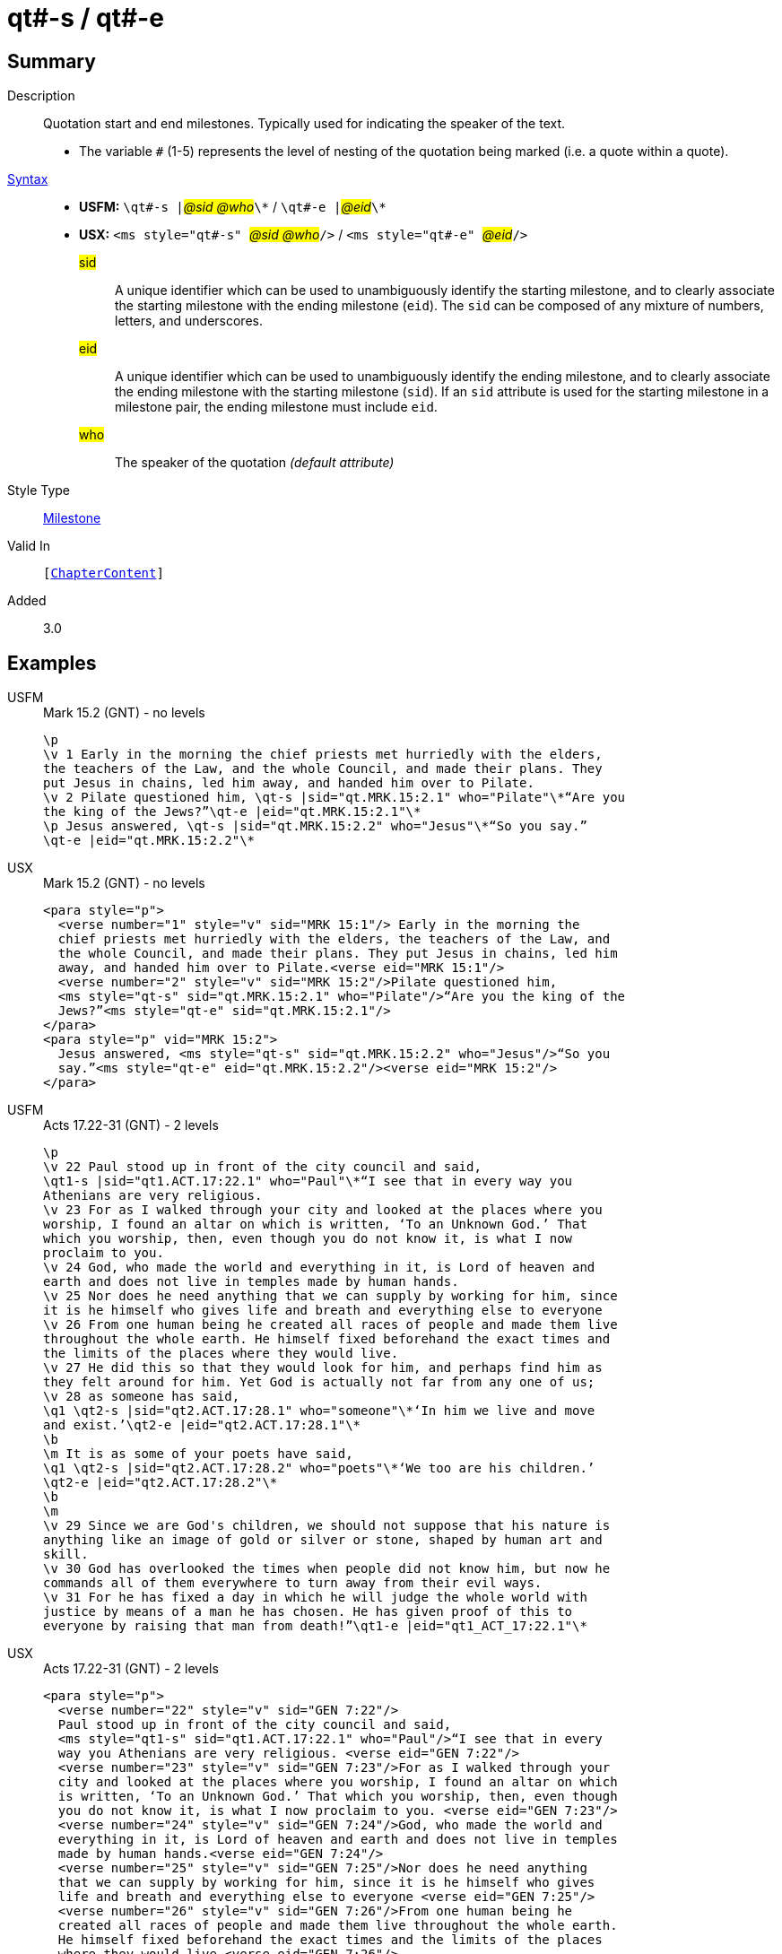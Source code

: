 = qt#-s / qt#-e
:description: Quotation start and end milestones
:url-repo: https://github.com/usfm-bible/tcdocs/blob/main/markers/ms/qt.adoc
:noindex:
ifndef::localdir[]
:source-highlighter: rouge
:localdir: ../
endif::[]
:imagesdir: {localdir}/images

// tag::public[]

== Summary

Description:: Quotation start and end milestones. Typically used for indicating the speaker of the text.
* The variable `#` (1-5) represents the level of nesting of the quotation being marked (i.e. a quote within a quote).
xref:ROOT:syntax-docs.adoc#_syntax[Syntax]::
* *USFM:* ``++\qt#-s |++``#__@sid @who__#``++\*++`` / ``++\qt#-e |++``#__@eid__#``++\*++``
* *USX:* ``++<ms style="qt#-s" ++``#__@sid @who__#``++/>++`` / ``++<ms style="qt#-e" ++``#__@eid__#``++/>++``
#sid#::: A unique identifier which can be used to unambiguously identify the starting milestone, and to clearly associate the starting milestone with the ending milestone (`eid`). The `sid` can be composed of any mixture of numbers, letters, and underscores.
#eid#::: A unique identifier which can be used to unambiguously identify the ending milestone, and to clearly associate the ending milestone with the starting milestone (`sid`). If an `sid` attribute is used for the starting milestone in a milestone pair, the ending milestone must include `eid`.
#who#::: The speaker of the quotation _(default attribute)_
Style Type:: xref:ms:index.adoc[Milestone]
Valid In:: `[xref:doc:index.adoc#doc-book-chapter-content[ChapterContent]]`
// tag::spec[]
Added:: 3.0
// end::spec[]

== Examples

[tabs]
======
USFM::
+
.Mark 15.2 (GNT) - no levels
[source#src-usfm-ms-qt_1,usfm,highlight=5..8]
----
\p
\v 1 Early in the morning the chief priests met hurriedly with the elders,
the teachers of the Law, and the whole Council, and made their plans. They 
put Jesus in chains, led him away, and handed him over to Pilate.
\v 2 Pilate questioned him, \qt-s |sid="qt.MRK.15:2.1" who="Pilate"\*“Are you 
the king of the Jews?”\qt-e |eid="qt.MRK.15:2.1"\*
\p Jesus answered, \qt-s |sid="qt.MRK.15:2.2" who="Jesus"\*“So you say.”
\qt-e |eid="qt.MRK.15:2.2"\*
----
USX::
+
.Mark 15.2 (GNT) - no levels
[source#src-usx-ms-qt_1,xml,highlight=7;8;11;12]
----
<para style="p">
  <verse number="1" style="v" sid="MRK 15:1"/> Early in the morning the 
  chief priests met hurriedly with the elders, the teachers of the Law, and 
  the whole Council, and made their plans. They put Jesus in chains, led him 
  away, and handed him over to Pilate.<verse eid="MRK 15:1"/>
  <verse number="2" style="v" sid="MRK 15:2"/>Pilate questioned him, 
  <ms style="qt-s" sid="qt.MRK.15:2.1" who="Pilate"/>“Are you the king of the 
  Jews?”<ms style="qt-e" sid="qt.MRK.15:2.1"/>
</para>
<para style="p" vid="MRK 15:2">
  Jesus answered, <ms style="qt-s" sid="qt.MRK.15:2.2" who="Jesus"/>“So you 
  say.”<ms style="qt-e" eid="qt.MRK.15:2.2"/><verse eid="MRK 15:2"/>
</para>
----
======

[tabs]
======
USFM::
+
.Acts 17.22-31 (GNT) - 2 levels
[source#src-usfm-ms-qt_2,usfm,highlight=2;9;11;16]
----
\p
\v 22 Paul stood up in front of the city council and said, 
\qt1-s |sid="qt1.ACT.17:22.1" who="Paul"\*“I see that in every way you 
Athenians are very religious.
\v 23 For as I walked through your city and looked at the places where you 
worship, I found an altar on which is written, ‘To an Unknown God.’ That 
which you worship, then, even though you do not know it, is what I now 
proclaim to you.
\v 24 God, who made the world and everything in it, is Lord of heaven and 
earth and does not live in temples made by human hands.
\v 25 Nor does he need anything that we can supply by working for him, since 
it is he himself who gives life and breath and everything else to everyone
\v 26 From one human being he created all races of people and made them live 
throughout the whole earth. He himself fixed beforehand the exact times and 
the limits of the places where they would live.
\v 27 He did this so that they would look for him, and perhaps find him as 
they felt around for him. Yet God is actually not far from any one of us;
\v 28 as someone has said,
\q1 \qt2-s |sid="qt2.ACT.17:28.1" who="someone"\*‘In him we live and move 
and exist.’\qt2-e |eid="qt2.ACT.17:28.1"\*
\b
\m It is as some of your poets have said,
\q1 \qt2-s |sid="qt2.ACT.17:28.2" who="poets"\*‘We too are his children.’
\qt2-e |eid="qt2.ACT.17:28.2"\*
\b
\m
\v 29 Since we are God's children, we should not suppose that his nature is 
anything like an image of gold or silver or stone, shaped by human art and 
skill.
\v 30 God has overlooked the times when people did not know him, but now he 
commands all of them everywhere to turn away from their evil ways.
\v 31 For he has fixed a day in which he will judge the whole world with 
justice by means of a man he has chosen. He has given proof of this to 
everyone by raising that man from death!”\qt1-e |eid="qt1_ACT_17:22.1"\*
----
USX::
+
.Acts 17.22-31 (GNT) - 2 levels
[source#src-usx-ms-qt_2,xml,highlight=4;26;27;32;33;46]
----
<para style="p">
  <verse number="22" style="v" sid="GEN 7:22"/>
  Paul stood up in front of the city council and said, 
  <ms style="qt1-s" sid="qt1.ACT.17:22.1" who="Paul"/>“I see that in every 
  way you Athenians are very religious. <verse eid="GEN 7:22"/>
  <verse number="23" style="v" sid="GEN 7:23"/>For as I walked through your 
  city and looked at the places where you worship, I found an altar on which 
  is written, ‘To an Unknown God.’ That which you worship, then, even though 
  you do not know it, is what I now proclaim to you. <verse eid="GEN 7:23"/>
  <verse number="24" style="v" sid="GEN 7:24"/>God, who made the world and 
  everything in it, is Lord of heaven and earth and does not live in temples 
  made by human hands.<verse eid="GEN 7:24"/>
  <verse number="25" style="v" sid="GEN 7:25"/>Nor does he need anything 
  that we can supply by working for him, since it is he himself who gives 
  life and breath and everything else to everyone <verse eid="GEN 7:25"/>
  <verse number="26" style="v" sid="GEN 7:26"/>From one human being he 
  created all races of people and made them live throughout the whole earth. 
  He himself fixed beforehand the exact times and the limits of the places 
  where they would live.<verse eid="GEN 7:26"/>
  <verse number="27" style="v" sid="GEN 7:27"/>He did this so that they 
  would look for him, and perhaps find him as they felt around for him. Yet 
  God is actually not far from any one of us; <verse eid="GEN 7:27"/>
  <verse number="28" style="v" sid="GEN 7:28"/>as someone has said,
</para>
<para style="q1" vid="GEN 7:28">
  <ms style="qt2-s" sid="qt2.ACT.17:28.1" who="someone"/>‘In him we live and 
  move and exist.’<ms style="qt2-e" eid="qt2.ACT.17:28.1"/>
</para>
<para style="b" vid="GEN 7:28"/>
<para style="m" vid="GEN 7:28">It is as some of your poets have said,</para>
<para style="q1" vid="GEN 7:28">
  <ms style="qt2-s" sid="qt2.ACT.17:28.2" who="poets"/>‘We too are his 
  children.’<ms style="qt2-e" eid="qt2.ACT.17:28.2"/><verse eid="GEN 7:28"/>
</para>
<para style="b"/>
<para style="m">
  <verse number="29" style="v" sid="GEN 7:29"/>Since we are God's children, 
  we should not suppose that his nature is anything like an image of gold or 
  silver or stone, shaped by human art and skill.<verse eid="GEN 7:29"/>
  <verse number="30" style="v" sid="GEN 7:30"/>God has overlooked the times 
  when people did not know him, but now he commands all of them everywhere to 
  turn away from their evil ways.<verse eid="GEN 7:30"/>
  <verse number="31" style="v" sid="GEN 7:31"/>For he has fixed a day in 
  which he will judge the whole world with justice by means of a man he has 
  chosen. He has given proof of this to everyone by raising that man from 
  death!”<ms style="qt1-e" eid="qt1_ACT_17:22.1"/><verse eid="GEN 7:31"/>
</para>
----
======

== Properties

== Publication Issues

// end::public[]

== Discussion
